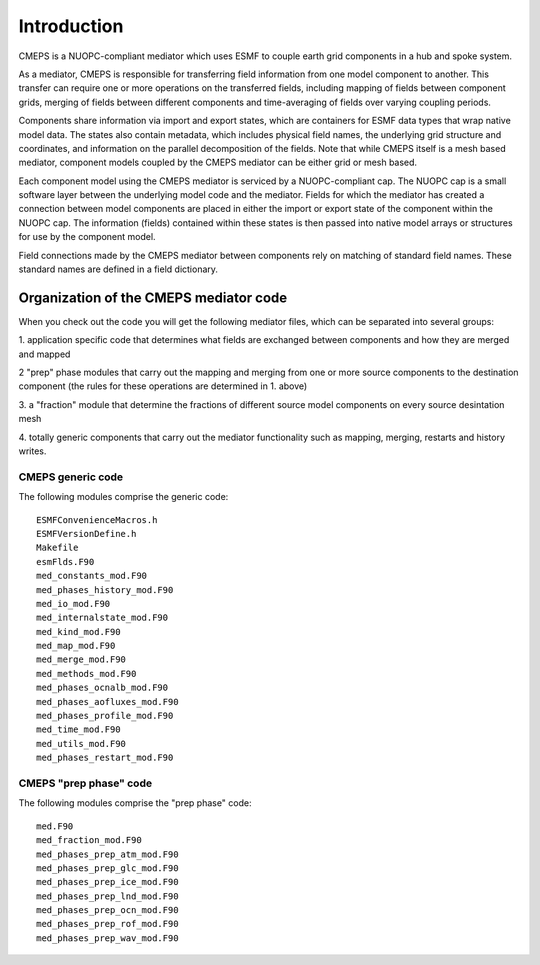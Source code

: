 Introduction
============

CMEPS is a NUOPC-compliant mediator which uses ESMF to couple earth grid components in a hub and spoke system.

As a mediator, CMEPS is responsible for transferring field information from one model
component to another. This transfer can require one or more operations on the transferred
fields, including mapping of fields between component grids, merging of fields between different components and time-averaging of fields over varying coupling periods.

Components share information via import and export states, which are containers for ESMF data types that wrap native model data. The states also contain metadata, which includes physical field names, the underlying grid structure and coordinates, and information on the parallel decomposition of the fields. Note that while CMEPS itself is a mesh based mediator, component models coupled by the CMEPS mediator can be either grid or mesh based.

Each component model using the CMEPS mediator is serviced by a NUOPC-compliant cap. The NUOPC cap is a small software layer between the underlying model code and the mediator. Fields for which the mediator has created a connection between model components are placed in either the import or export state of the component within the NUOPC cap. The information (fields) contained within these states is then passed into native model arrays or structures for use by the component model.

Field connections made by the CMEPS mediator between components rely on matching of standard field names. These standard names are defined in a field dictionary.

 .. todo::

   add description of what nuopc is, including advertise, etc.

Organization of the CMEPS mediator code
#######################################


When you check out the code you will get the following mediator files,
which can be separated into several groups:

1. application specific code that determines what fields are exchanged
between components and how they are merged and mapped

2 "prep" phase modules that carry out the mapping and merging from one
or more source components to the destination component (the rules
for these operations are determined in 1. above)

3. a "fraction" module that determine the fractions of different
source model components on every source desintation mesh

4. totally generic components that carry out the mediator
functionality such as mapping, merging, restarts and history writes.


CMEPS generic code
------------------

The following modules comprise the generic code::

    ESMFConvenienceMacros.h
    ESMFVersionDefine.h
    Makefile
    esmFlds.F90
    med_constants_mod.F90
    med_phases_history_mod.F90
    med_io_mod.F90
    med_internalstate_mod.F90
    med_kind_mod.F90
    med_map_mod.F90
    med_merge_mod.F90
    med_methods_mod.F90
    med_phases_ocnalb_mod.F90
    med_phases_aofluxes_mod.F90
    med_phases_profile_mod.F90
    med_time_mod.F90
    med_utils_mod.F90
    med_phases_restart_mod.F90

CMEPS "prep phase" code
-----------------------

The following modules comprise the "prep phase" code::

    med.F90
    med_fraction_mod.F90
    med_phases_prep_atm_mod.F90
    med_phases_prep_glc_mod.F90
    med_phases_prep_ice_mod.F90
    med_phases_prep_lnd_mod.F90
    med_phases_prep_ocn_mod.F90
    med_phases_prep_rof_mod.F90
    med_phases_prep_wav_mod.F90
